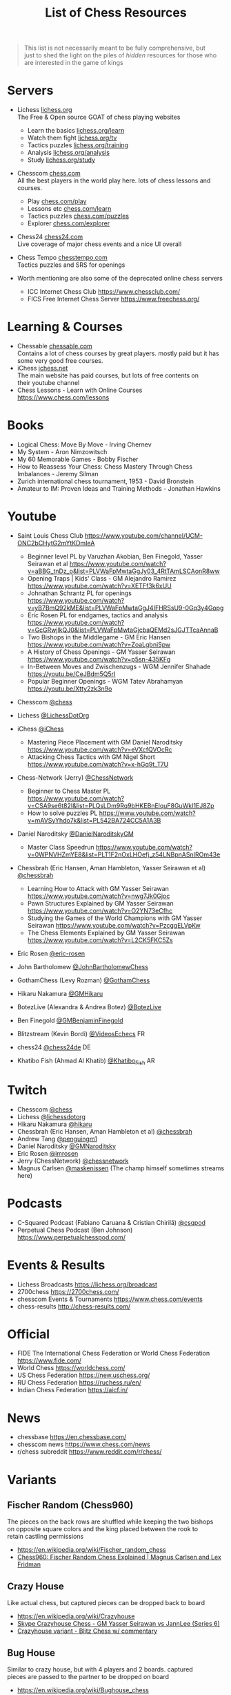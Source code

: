 #+title: List of Chess Resources
#+options: \n:t

#+begin_quote
This list is not necessarily meant to be fully comprehensive, but
just to shed the light on the piles of /hidden/ resources for those who are interested in the game of kings
#+end_quote

* Servers
- Lichess [[https://lichess.org/][lichess.org]] \\
  The Free & Open source GOAT of chess playing websites
  - Learn the basics [[https://lichess.org/learn][lichess.org/learn]]
  - Watch them fight [[https://lichess.org/tv][lichess.org/tv]]
  - Tactics puzzles [[https://lichess.org/training][lichess.org/training]]
  - Analysis [[https://lichess.org/analysis][lichess.org/analysis]]
  - Study [[https://lichess.org/study][lichess.org/study]]

- Chesscom [[https://chess.com][chess.com]] \\
  All the best players in the world play here. lots of chess lessons and courses.   
  - Play [[https://chess.com/play][chess.com/play]]
  - Lessons etc [[https://chess.com/learn][chess.com/learn]]
  - Tactics puzzles [[https://chess.com/puzzles][chess.com/puzzles]]
  - Explorer [[https://chess.com/explorer][chess.com/explorer]]

- Chess24 [[https://chess24.com][chess24.com]] \\ 
  Live coverage of major chess events and a nice UI overall

- Chess Tempo [[https://chesstempo.com][chesstempo.com]] \\
  Tactics puzzles and SRS for openings

- Worth mentioning are also some of the deprecated online chess servers
  - ICC Internet Chess Club https://www.chessclub.com/
  - FICS Free Internet Chess Server https://www.freechess.org/

* Learning & Courses
- Chessable [[https://chessable.com][chessable.com]] \\ 
  Contains a lot of chess courses by great players. mostly paid but it has some very good free courses.
- iChess [[https://ichess.net][ichess.net]] \\
  The main website has paid courses, but lots of free contents on
  their youtube channel
- Chess Lessons - Learn with Online Courses https://www.chess.com/lessons

* Books
- Logical Chess: Move By Move - Irving Chernev
- My System - Aron Nimzowitsch
- My 60 Memorable Games - Bobby Fischer
- How to Reassess Your Chess: Chess Mastery Through Chess Imbalances - Jeremy Silman
- Zurich international chess tournament, 1953 - David Bronstein
- Amateur to IM: Proven Ideas and Training Methods - Jonathan Hawkins

* Youtube
- Saint Louis Chess Club https://www.youtube.com/channel/UCM-ONC2bCHytG2mYtKDmIeA
  - Beginner level PL by Varuzhan Akobian, Ben Finegold, Yasser Seirawan et al https://www.youtube.com/watch?v=aBBG_tnDz_o&list=PLVWaFpMwtaGgJy03_4RtTAmLSCAonR8ww
  - Opening Traps | Kids' Class - GM Alejandro Ramirez https://www.youtube.com/watch?v=XETFf3k6xUU 
  - Johnathan Schrantz PL for openings https://www.youtube.com/watch?v=yB7BmQ92kME&list=PLVWaFpMwtaGgJ4IFHRSsU9-0Gq3y4Gopg
  - Eric Rosen PL for endgames, tactics and analysis https://www.youtube.com/watch?v=GcGRwjlkQJ0&list=PLVWaFpMwtaGjcbaQEMd2sJGJTTcaAnnaB
  - Two Bishops in the Middlegame - GM Eric Hansen https://www.youtube.com/watch?v=ZoaLgbniSpw
  - A History of Chess Openings - GM Yasser Seirawan https://www.youtube.com/watch?v=p5sn-435KFg
  - In-Between Moves and Zwischenzugs - WGM Jennifer Shahade
    https://youtu.be/CeJBdm5Q5rI
  - Popular Beginner Openings - WGM Tatev Abrahamyan
    https://youtu.be/Xtty2zk3n9o
- Chesscom [[https://www.youtube.com/@chess][@chess]]
- Lichess [[https://www.youtube.com/@LichessDotOrg][@LichessDotOrg]]
- iChess [[https://www.youtube.com/@iChess][@iChess]]
  - Mastering Piece Placement with GM Daniel Naroditsky https://www.youtube.com/watch?v=eVXcfQVOcRc
  - Attacking Chess Tactics with GM Nigel Short https://www.youtube.com/watch?v=x-hGq9t_T7U
- Chess-Network (Jerry) [[https://www.youtube.com/@ChessNetwork][@ChessNetwork]]
  - Beginner to Chess Master PL
   https://www.youtube.com/watch?v=CSA9se6t82I&list=PLQsLDm9Rq9bHKEBnElquF8GuWkI1EJ8Zp
  - How to solve puzzles PL https://www.youtube.com/watch?v=mAVSyYhdo7k&list=PL542BA724CC5A1A3B
- Daniel Naroditsky [[https://www.youtube.com/@DanielNaroditskyGM][@DanielNaroditskyGM]]
  - Master Class Speedrun https://www.youtube.com/watch?v=0WPNVHZmYE8&list=PLT1F2nOxLHOefj_z54LNBpnASnIROm43e
- Chessbrah (Eric Hansen, Aman Hambleton, Yasser Seirawan et al) [[https://www.youtube.com/@chessbrah][@chessbrah]]
  - Learning How to Attack with GM Yasser Seirawan [[https://www.youtube.com/watch?v=nwg7Jk0Gjoc][https://www.youtube.com/watch?v=nwg7Jk0Gjoc]]
  - Pawn Structures Explained by GM Yasser Seirawan
    https://www.youtube.com/watch?v=O2YN73eCfhc
  - Studying the Games of the World Champions with GM Yasser Seirawan https://www.youtube.com/watch?v=PzcggELVpKw
  - The Chess Elements Explained by GM Yasser Seirawan https://www.youtube.com/watch?v=L2CK5FKC5Zs

- Eric Rosen [[https://www.youtube.com/@eric-rosen][@eric-rosen]]
- John Bartholomew [[https://www.youtube.com/channel/UC6hOVYvNn79Sl1Fc1vx2mYA][@JohnBartholomewChess]]
- GothamChess (Levy Rozman) [[https://www.youtube.com/@GothamChess][@GothamChess]]
- Hikaru Nakamura [[https://www.youtube.com/@GMHikaru][@GMHikaru]]
- BotezLive (Alexandra & Andrea Botez) [[https://www.youtube.com/@BotezLive][@BotezLive]]
- Ben Finegold [[https://www.youtube.com/@GMBenjaminFinegold][@GMBenjaminFinegold]]

- Blitzstream (Kevin Bordi) [[https://www.youtube.com/@VideosEchecs][@VideosEchecs]] FR
- chess24 [[https://www.youtube.com/@chess24de][@chess24de]] DE
- Khatibo Fish (Ahmad Al Khatib) [[https://www.youtube.com/@Khatibo_Fish][@Khatibo_Fish]] AR

* Twitch
- Chesscom [[https://www.twitch.tv/chess][@chess]]
- Lichess [[https://www.twitch.tv/lichessdotorg][@lichessdotorg]]
- Hikaru Nakamura [[https://www.twitch.tv/hikaru][@hikaru]]
- Chessbrah (Eric Hansen, Aman Hambleton et al) [[https://www.twitch.tv/chessbrah][@chessbrah]]
- Andrew Tang [[https://www.twitch.tv/penguingm1][@penguingm1]]
- Daniel Naroditsky [[https://www.twitch.tv/gmnaroditsky][@GMNaroditsky]]
- Eric Rosen [[https://www.twitch.tv/imrosen][@imrosen]]
- Jerry (ChessNetwork) [[https://www.twitch.tv/chessnetwork][@chessnetwork]]
- Magnus Carlsen [[https://www.twitch.tv/maskenissen][@maskenissen]] (The champ himself sometimes streams here)

* Podcasts
- C-Squared Podcast (Fabiano Caruana & Cristian Chirilă) [[https://www.youtube.com/@csqpod][@csqpod]]
- Perpetual Chess Podcast (Ben Johnson) https://www.perpetualchesspod.com/

* Events & Results
- Lichess Broadcasts https://lichess.org/broadcast
- 2700chess https://2700chess.com/
- chesscom Events & Tournaments https://www.chess.com/events
- chess-results http://chess-results.com/

* Official
- FIDE The International Chess Federation or World Chess Federation https://www.fide.com/
- World Chess https://worldchess.com/
- US Chess Federation https://new.uschess.org/
- RU Chess Federation https://ruchess.ru/en/
- Indian Chess Federation https://aicf.in/

* News
- chessbase [[https://en.chessbase.com/][https://en.chessbase.com/]]
- chesscom news [[https://www.chess.com/news][https://www.chess.com/news]]
- r/chess subreddit https://www.reddit.com/r/chess/

* Variants
** Fischer Random (Chess960)
The pieces on the back rows are shuffled while keeping the two bishops
on opposite square colors and the king placed between the rook to
retain castling permissions
- https://en.wikipedia.org/wiki/Fischer_random_chess
- [[https://www.youtube.com/watch?v=y7NzMuFT_a0][Chess960: Fischer Random Chess Explained | Magnus Carlsen and Lex Fridman]]
** Crazy House
Like actual chess, but captured pieces can be dropped back to board
- https://en.wikipedia.org/wiki/Crazyhouse 
- [[https://www.youtube.com/watch?v=rmOpKVmiSF8][Skype Crazyhouse Chess - GM Yasser Seirawan vs JannLee (Series 6)]]
- [[https://www.youtube.com/watch?v=VhZEc73HaYw][ Crazyhouse variant - Blitz Chess w/ commentary ]]
** Bug House
Similar to crazy house, but with 4 players and 2 boards. captured
pieces are passed to the partner to be dropped on board
- https://en.wikipedia.org/wiki/Bughouse_chess
- [[https://www.youtube.com/watch?v=T_EgQ5oopAA][Bughouse Chess with Grandmasters - GM Hikaru and helmsknight vs GM Yasser and JannLee]]
** 3-Check
Same rules as normal chess, except 3 checks to the king during the
entire game is considered checkmate
- https://lichess.org/variant/threeCheck
- [[https://www.youtube.com/watch?v=3MepjJEtmI8&list=PLQsLDm9Rq9bFBu5Z3R2sX5F-CE-R2oDdY][Three-check chess games]]

* Software
- SCID https://scid.sourceforge.net/ \\
  Free and platform-dependant (Windows)
- SCID vs PC https://scidvspc.sourceforge.net/ \\
  Free and open source and cross-platform
  Started as a bug-fix for the computer-vs-player feature of SCID then grew as an alternative
- ChessBase https://shop.chessbase.com/en/categories/chessbase-cb \\
  Proprietary and platform-dependant (Windows)
- Tarrasch Chess http://www.triplehappy.com/ \\

** Engines
- Stockfish https://stockfishchess.org/
- Leela Chess Zero https://lczero.org/
- Komodo https://komodochess.com/

** Databases
- chessgames https://www.chessgames.com/
- 365chess https://www.365chess.com/
- Chesscom database https://www.chess.com/games

** Tools
- OpeningTree [[https://www.openingtree.com/][openingtree.com]] \\
  Dangerously good tool for preperation, including game exports and statistics

* Movies & Shows
- The Queen's Gambit https://www.imdb.com/title/tt10048342/ \\
  This series is the first of its kind. very popular and it has been reviewed by Garry Kasparov.
- Magnus 2016 https://www.imdb.com/title/tt5471480/ \\
  A Documantary about the life of Magnus Carlsen
- Pawn Sacrifice 2014 https://www.imdb.com/title/tt1596345/ \\
  Drama and Biography of the legendary Bobby Fischer

* Notable games
- The Game of the Century - D Byrne vs Fischer, 1956 https://www.chessgames.com/perl/chessgame?gid=1008361
- The Immortal Game - Anderssen vs Kieseritzky, 1851 https://www.chessgames.com/perl/chessgame?gid=1018910
- The Brisbane Bombshell - Anatoly Karpov vs Garry Kasparov,1985
  https://www.chessgames.com/perl/chessgame?gid=1067175
- Albert Einstein vs Robert Oppenheimer,1993 https://www.chessgames.com/perl/chessgame?gid=1261614
- Notable Chess Games of All Time https://www.chessgames.com/perl/goat.pl

* Research
- [[https://arxiv.org/abs/1712.01815][Mastering Chess and Shogi by Self-Play with a General
  Reinforcement Learning Algorithm]] \\
  This was the beginning of an era of ML based computer chess engines with AlphaZero chess.
- [[https://link.springer.com/chapter/10.1007/978-1-4757-1968-0_1][Programming a Computer for Playing Chess]] \\
  The original paper about the design of chess playing computers by
  Claude E. Shannon
- [[https://arxiv.org/abs/2006.01855][Aligning Superhuman AI with Human Behavior: Chess as a Model System]] \\
  The maiachess project can be found here https://maiachess.com/
- [[https://lichess.org/@/piazzai/blog/do-variants-help-you-play-better-chess-statistical-evidence/0tAPXnqH][Do Variants Help You Play Better Chess? Statistical Evidence]]
- [[https://database.lichess.org/][lichess.org open database]] \\
  Lichess games and puzzles publicly available in different
  formats. The Related Projects sections contains interesting projects
  using the database.

* Humour
- [[https://www.reddit.com/r/AnarchyChess/][r/AnarchyChess]]
- +[[https://www.youtube.com/watch?v=MFNv-FJFGTg][Amateur Challenges Chess Grandmaster Magnus Carlsen | WSJ]]+
